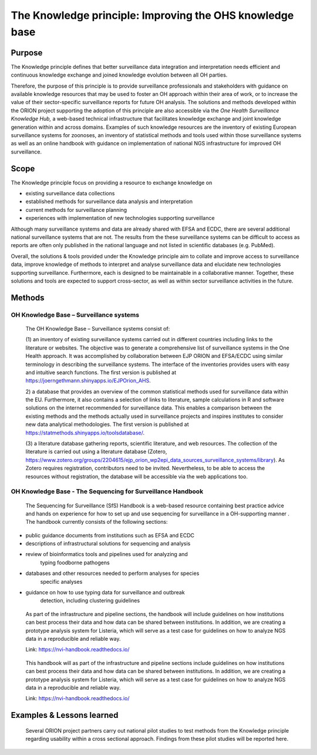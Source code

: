 =========================================================
The Knowledge principle: Improving the OHS knowledge base
=========================================================



Purpose
-------

The Knowledge principle defines that better surveillance data
integration and interpretation needs efficient and continuous knowledge
exchange and joined knowledge evolution between all OH parties.

Therefore, the purpose of this principle is to provide surveillance
professionals and stakeholders with guidance on available knowledge
resources that may be used to foster an OH approach within their area of
work, or to increase the value of their sector-specific surveillance
reports for future OH analysis. The solutions and methods developed
within the ORION project supporting the adoption of this principle are
also accessible via the *One Health Surveillance Knowledge Hub,* a
web-based technical infrastructure that facilitates knowledge exchange
and joint knowledge generation within and across domains. Examples of
such knowledge resources are the inventory of existing European
surveillance systems for zoonoses, an inventory of statistical methods
and tools used within those surveillance systems as well as an online
handbook with guidance on implementation of national NGS infrastructure
for improved OH surveillance.


Scope
-----

The Knowledge principle focus on providing a resource to exchange
knowledge on

-  existing surveillance data collections

-  established methods for surveillance data analysis and interpretation

-  current methods for surveillance planning

-  experiences with implementation of new technologies supporting surveillance


Although many surveillance systems and data are already shared with EFSA
and ECDC, there are several additional national surveillance systems
that are not. The results from the these surveillance systems can be
difficult to access as reports are often only published in the national
language and not listed in scientific databases (e.g. PubMed).

Overall, the solutions & tools provided under the Knowledge principle
aim to collate and improve access to surveillance data, improve
knowledge of methods to interpret and analyse surveillance data and
elucidate new technologies supporting surveillance. Furthermore, each is
designed to be maintainable in a collaborative manner. Together, these
solutions and tools are expected to support cross-sector, as well as
within sector surveillance activities in the future.


Methods
-------

OH Knowledge Base – Surveillance systems
'''''''''''''''''''''''

   The OH Knowledge Base – Surveillance systems consist of:

   (1) an inventory of existing surveillance systems carried out in
   different countries including links to the literature or websites.
   The objective was to generate a comprehensive list of surveillance
   systems in the One Health approach. It was accomplished by
   collaboration between EJP ORION and EFSA/ECDC using similar
   terminology in describing the surveillance systems. The interface of
   the inventories provides users with easy and intuitive search
   functions. The first version is published at
   https://joerngethmann.shinyapps.io/EJPOrion_AHS.

   2) a database that provides an overview of the common statistical
   methods used for surveillance data within the EU. Furthermore, it
   also contains a selection of links to literature, sample calculations
   in R and software solutions on the internet recommended for
   surveillance data. This enables a comparison between the existing
   methods and the methods actually used in surveillance projects and
   inspires institutes to consider new data analytical methodologies.
   The first version is published at
   https://statmethods.shinyapps.io/toolsdatabase/.

   (3) a literature database gathering reports, scientific literature,
   and web resources. The collection of the literature is carried out
   using a literature database (Zotero,
   https://www.zotero.org/groups/2204615/ejp_orion_wp2epi_data_sources_surveillance_systems/library).
   As Zotero requires registration, contributors need to be invited.
   Nevertheless, to be able to access the resources without
   registration, the database will be accessible via the web
   applications too.


OH Knowledge Base - The Sequencing for Surveillance Handbook
''''''''''''''''''''''''''''''''''''''''''''''''''''''''''''

   The Sequencing for Surveillance (SfS) Handbook is a web-based
   resource containing best practice advice and hands on experience for
   how to set up and use sequencing for surveillance in a OH-supporting
   manner . The handbook currently consists of the following sections:

-  public guidance documents from institutions such as EFSA and ECDC

-  descriptions of infrastructural solutions for sequencing and analysis

-  review of bioinformatics tools and pipelines used for analyzing and
      typing foodborne pathogens

-  databases and other resources needed to perform analyses for species
      specific analyses

-  guidance on how to use typing data for surveillance and outbreak
      detection, including clustering guidelines

..

   As part of the infrastructure and pipeline sections, the handbook
   will include guidelines on how institutions can best process their
   data and how data can be shared between institutions. In addition, we
   are creating a prototype analysis system for Listeria, which will
   serve as a test case for guidelines on how to analyze NGS data in a
   reproducible and reliable way.

   Link: https://nvi-handbook.readthedocs.io/

..

   This handbook will as part of the infrastructure and pipeline
   sections include guidelines on how institutions can best process
   their data and how data can be shared between institutions. In
   addition, we are creating a prototype analysis system for Listeria,
   which will serve as a test case for guidelines on how to analyze NGS
   data in a reproducible and reliable way.

   Link: https://nvi-handbook.readthedocs.io/


Examples & Lessons learned
--------------------------

   Several ORION project partners carry out national pilot studies to
   test methods from the Knowledge principle regarding usability within
   a cross sectional approach. Findings from these pilot studies will be
   reported here.
